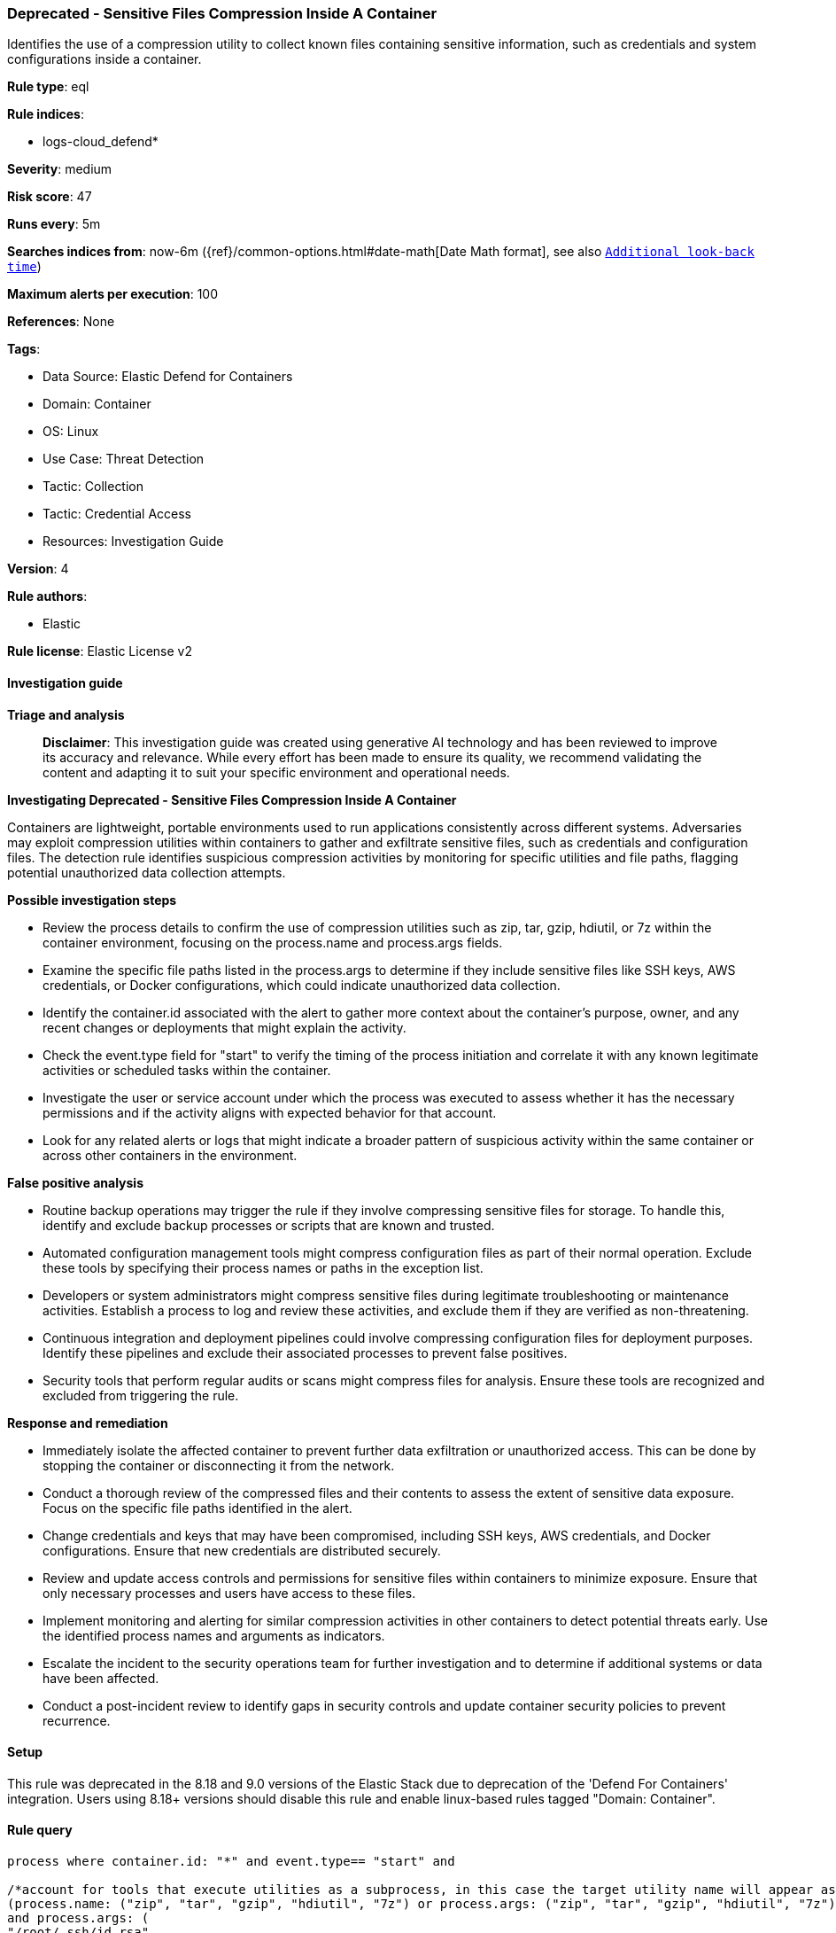 [[prebuilt-rule-8-17-7-deprecated-sensitive-files-compression-inside-a-container]]
=== Deprecated - Sensitive Files Compression Inside A Container

Identifies the use of a compression utility to collect known files containing sensitive information, such as credentials and system configurations inside a container.

*Rule type*: eql

*Rule indices*: 

* logs-cloud_defend*

*Severity*: medium

*Risk score*: 47

*Runs every*: 5m

*Searches indices from*: now-6m ({ref}/common-options.html#date-math[Date Math format], see also <<rule-schedule, `Additional look-back time`>>)

*Maximum alerts per execution*: 100

*References*: None

*Tags*: 

* Data Source: Elastic Defend for Containers
* Domain: Container
* OS: Linux
* Use Case: Threat Detection
* Tactic: Collection
* Tactic: Credential Access
* Resources: Investigation Guide

*Version*: 4

*Rule authors*: 

* Elastic

*Rule license*: Elastic License v2


==== Investigation guide



*Triage and analysis*


> **Disclaimer**:
> This investigation guide was created using generative AI technology and has been reviewed to improve its accuracy and relevance. While every effort has been made to ensure its quality, we recommend validating the content and adapting it to suit your specific environment and operational needs.


*Investigating Deprecated - Sensitive Files Compression Inside A Container*


Containers are lightweight, portable environments used to run applications consistently across different systems. Adversaries may exploit compression utilities within containers to gather and exfiltrate sensitive files, such as credentials and configuration files. The detection rule identifies suspicious compression activities by monitoring for specific utilities and file paths, flagging potential unauthorized data collection attempts.


*Possible investigation steps*


- Review the process details to confirm the use of compression utilities such as zip, tar, gzip, hdiutil, or 7z within the container environment, focusing on the process.name and process.args fields.
- Examine the specific file paths listed in the process.args to determine if they include sensitive files like SSH keys, AWS credentials, or Docker configurations, which could indicate unauthorized data collection.
- Identify the container.id associated with the alert to gather more context about the container's purpose, owner, and any recent changes or deployments that might explain the activity.
- Check the event.type field for "start" to verify the timing of the process initiation and correlate it with any known legitimate activities or scheduled tasks within the container.
- Investigate the user or service account under which the process was executed to assess whether it has the necessary permissions and if the activity aligns with expected behavior for that account.
- Look for any related alerts or logs that might indicate a broader pattern of suspicious activity within the same container or across other containers in the environment.


*False positive analysis*


- Routine backup operations may trigger the rule if they involve compressing sensitive files for storage. To handle this, identify and exclude backup processes or scripts that are known and trusted.
- Automated configuration management tools might compress configuration files as part of their normal operation. Exclude these tools by specifying their process names or paths in the exception list.
- Developers or system administrators might compress sensitive files during legitimate troubleshooting or maintenance activities. Establish a process to log and review these activities, and exclude them if they are verified as non-threatening.
- Continuous integration and deployment pipelines could involve compressing configuration files for deployment purposes. Identify these pipelines and exclude their associated processes to prevent false positives.
- Security tools that perform regular audits or scans might compress files for analysis. Ensure these tools are recognized and excluded from triggering the rule.


*Response and remediation*


- Immediately isolate the affected container to prevent further data exfiltration or unauthorized access. This can be done by stopping the container or disconnecting it from the network.
- Conduct a thorough review of the compressed files and their contents to assess the extent of sensitive data exposure. Focus on the specific file paths identified in the alert.
- Change credentials and keys that may have been compromised, including SSH keys, AWS credentials, and Docker configurations. Ensure that new credentials are distributed securely.
- Review and update access controls and permissions for sensitive files within containers to minimize exposure. Ensure that only necessary processes and users have access to these files.
- Implement monitoring and alerting for similar compression activities in other containers to detect potential threats early. Use the identified process names and arguments as indicators.
- Escalate the incident to the security operations team for further investigation and to determine if additional systems or data have been affected.
- Conduct a post-incident review to identify gaps in security controls and update container security policies to prevent recurrence.

==== Setup


This rule was deprecated in the 8.18 and 9.0 versions of the Elastic Stack due to deprecation of the 'Defend For Containers' integration. Users using 8.18+ versions should disable this rule and enable linux-based rules tagged "Domain: Container".

==== Rule query


[source, js]
----------------------------------
process where container.id: "*" and event.type== "start" and

/*account for tools that execute utilities as a subprocess, in this case the target utility name will appear as a process arg*/
(process.name: ("zip", "tar", "gzip", "hdiutil", "7z") or process.args: ("zip", "tar", "gzip", "hdiutil", "7z"))
and process.args: (
"/root/.ssh/id_rsa",
"/root/.ssh/id_rsa.pub",
"/root/.ssh/id_ed25519",
"/root/.ssh/id_ed25519.pub",
"/root/.ssh/authorized_keys",
"/root/.ssh/authorized_keys2",
"/root/.ssh/known_hosts",
"/root/.bash_history",
"/etc/hosts",
"/home/*/.ssh/id_rsa",
"/home/*/.ssh/id_rsa.pub",
"/home/*/.ssh/id_ed25519",
"/home/*/.ssh/id_ed25519.pub",
"/home/*/.ssh/authorized_keys",
"/home/*/.ssh/authorized_keys2",
"/home/*/.ssh/known_hosts",
"/home/*/.bash_history",
"/root/.aws/credentials",
"/root/.aws/config",
"/home/*/.aws/credentials",
"/home/*/.aws/config",
"/root/.docker/config.json",
"/home/*/.docker/config.json",
"/etc/group",
"/etc/passwd",
"/etc/shadow",
"/etc/gshadow")

----------------------------------

*Framework*: MITRE ATT&CK^TM^

* Tactic:
** Name: Credential Access
** ID: TA0006
** Reference URL: https://attack.mitre.org/tactics/TA0006/
* Technique:
** Name: Unsecured Credentials
** ID: T1552
** Reference URL: https://attack.mitre.org/techniques/T1552/
* Sub-technique:
** Name: Credentials In Files
** ID: T1552.001
** Reference URL: https://attack.mitre.org/techniques/T1552/001/
* Tactic:
** Name: Collection
** ID: TA0009
** Reference URL: https://attack.mitre.org/tactics/TA0009/
* Technique:
** Name: Archive Collected Data
** ID: T1560
** Reference URL: https://attack.mitre.org/techniques/T1560/
* Sub-technique:
** Name: Archive via Utility
** ID: T1560.001
** Reference URL: https://attack.mitre.org/techniques/T1560/001/
